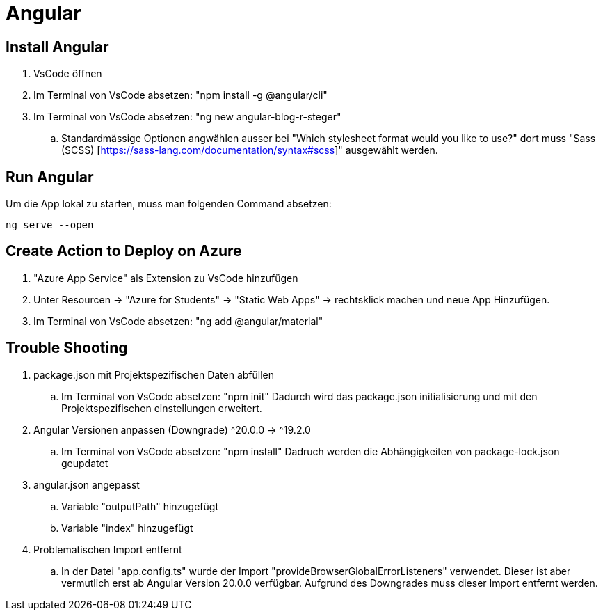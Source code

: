 # Angular

## Install Angular
. VsCode öffnen
. Im Terminal von VsCode absetzen: "npm install -g @angular/cli"
. Im Terminal von VsCode absetzen: "ng new angular-blog-r-steger"
.. Standardmässige Optionen angwählen ausser bei "Which stylesheet format would you like to use?" dort muss "Sass (SCSS) [https://sass-lang.com/documentation/syntax#scss]" ausgewählt werden.


## Run Angular
Um die App lokal zu starten, muss man folgenden Command absetzen:
[source, shell]
----
ng serve --open
----

## Create Action to Deploy on Azure
. "Azure App Service" als Extension zu VsCode hinzufügen
. Unter Resourcen -> "Azure for Students" -> "Static Web Apps" -> rechtsklick machen und neue App Hinzufügen.
. Im Terminal von VsCode absetzen: "ng add @angular/material"


## Trouble Shooting 
. package.json mit Projektspezifischen Daten abfüllen
.. Im Terminal von VsCode absetzen: "npm init"
    Dadurch wird das package.json initialisierung und mit den Projektspezifischen einstellungen erweitert.
. Angular Versionen anpassen (Downgrade) ^20.0.0 -> ^19.2.0
.. Im Terminal von VsCode absetzen: "npm install"
    Dadruch werden die Abhängigkeiten von package-lock.json geupdatet
. angular.json angepasst
.. Variable "outputPath" hinzugefügt
.. Variable "index" hinzugefügt
. Problematischen Import entfernt
.. In der Datei "app.config.ts" wurde der Import "provideBrowserGlobalErrorListeners" verwendet. 
    Dieser ist aber vermutlich erst ab Angular Version 20.0.0 verfügbar. Aufgrund des Downgrades muss dieser Import entfernt werden. 